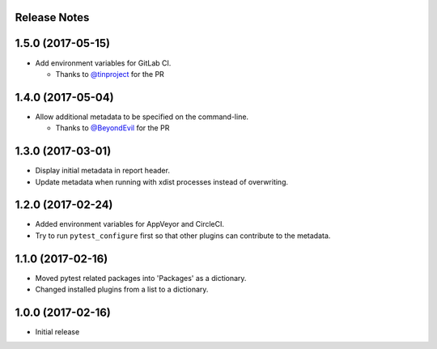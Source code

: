 Release Notes
-------------

1.5.0 (2017-05-15)
------------------

* Add environment variables for GitLab CI.

  * Thanks to `@tinproject <https://github.com/tinproject>`_ for the PR

1.4.0 (2017-05-04)
------------------

* Allow additional metadata to be specified on the command-line.

  * Thanks to `@BeyondEvil <https://github.com/BeyondEvil>`_ for the PR

1.3.0 (2017-03-01)
------------------

* Display initial metadata in report header.
* Update metadata when running with xdist processes instead of overwriting.

1.2.0 (2017-02-24)
------------------

* Added environment variables for AppVeyor and CircleCI.
* Try to run ``pytest_configure`` first so that other plugins can contribute to
  the metadata.

1.1.0 (2017-02-16)
------------------

* Moved pytest related packages into 'Packages' as a dictionary.
* Changed installed plugins from a list to a dictionary.

1.0.0 (2017-02-16)
------------------

* Initial release
